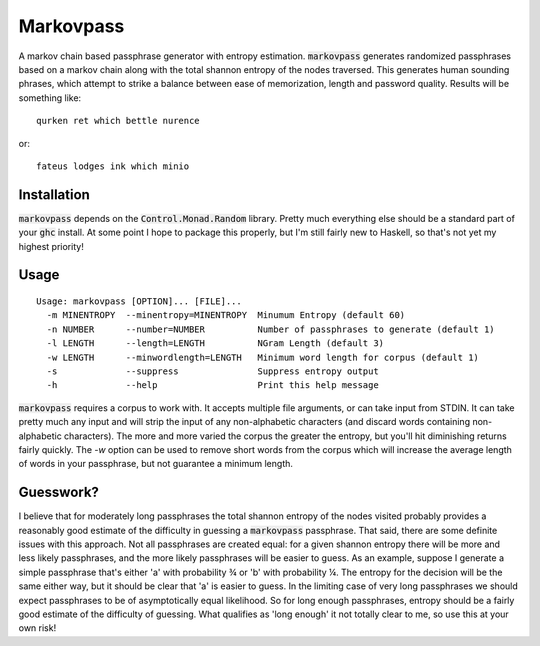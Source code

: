 Markovpass
==========

A markov chain based passphrase generator with entropy estimation.
:code:`markovpass` generates randomized passphrases based on a markov chain
along with the total shannon entropy of the nodes traversed. This generates
human sounding phrases, which attempt to strike a balance between ease of
memorization, length and password quality. Results will be something like::

    qurken ret which bettle nurence
    
or::

    fateus lodges ink which minio

Installation
------------

:code:`markovpass` depends on the :code:`Control.Monad.Random` library. Pretty
much everything else should be a standard part of your :code:`ghc` install. At
some point I hope to package this properly, but I'm still fairly new to
Haskell, so that's not yet my highest priority!

Usage
-----

::

  Usage: markovpass [OPTION]... [FILE]...
    -m MINENTROPY  --minentropy=MINENTROPY  Minumum Entropy (default 60)
    -n NUMBER      --number=NUMBER          Number of passphrases to generate (default 1)
    -l LENGTH      --length=LENGTH          NGram Length (default 3)
    -w LENGTH      --minwordlength=LENGTH   Minimum word length for corpus (default 1)
    -s             --suppress               Suppress entropy output
    -h             --help                   Print this help message

:code:`markovpass` requires a corpus to work with. It accepts multiple file
arguments, or can take input from STDIN. It can take pretty much any input and
will strip the input of any non-alphabetic characters (and discard words
containing non-alphabetic characters). The more and more varied the corpus the
greater the entropy, but you'll hit diminishing returns fairly quickly. The
`-w` option can be used to remove short words from the corpus which will
increase the average length of words in your passphrase, but not guarantee a
minimum length.

Guesswork?
----------

I believe that for moderately long passphrases the total shannon entropy of the
nodes visited probably provides a reasonably good estimate of the difficulty in
guessing a :code:`markovpass` passphrase. That said, there are some definite
issues with this approach. Not all passphrases are created equal: for a given
shannon entropy there will be more and less likely passphrases, and the more
likely passphrases will be easier to guess. As an example, suppose I generate a
simple passphrase that's either 'a' with probability ¾ or 'b' with probability
¼.  The entropy for the decision will be the same either way, but it should be
clear that 'a' is easier to guess. In the limiting case of very long
passphrases we should expect passphrases to be of asymptotically equal
likelihood. So for long enough passphrases, entropy should be a fairly good
estimate of the difficulty of guessing. What qualifies as 'long enough' it not
totally clear to me, so use this at your own risk!
